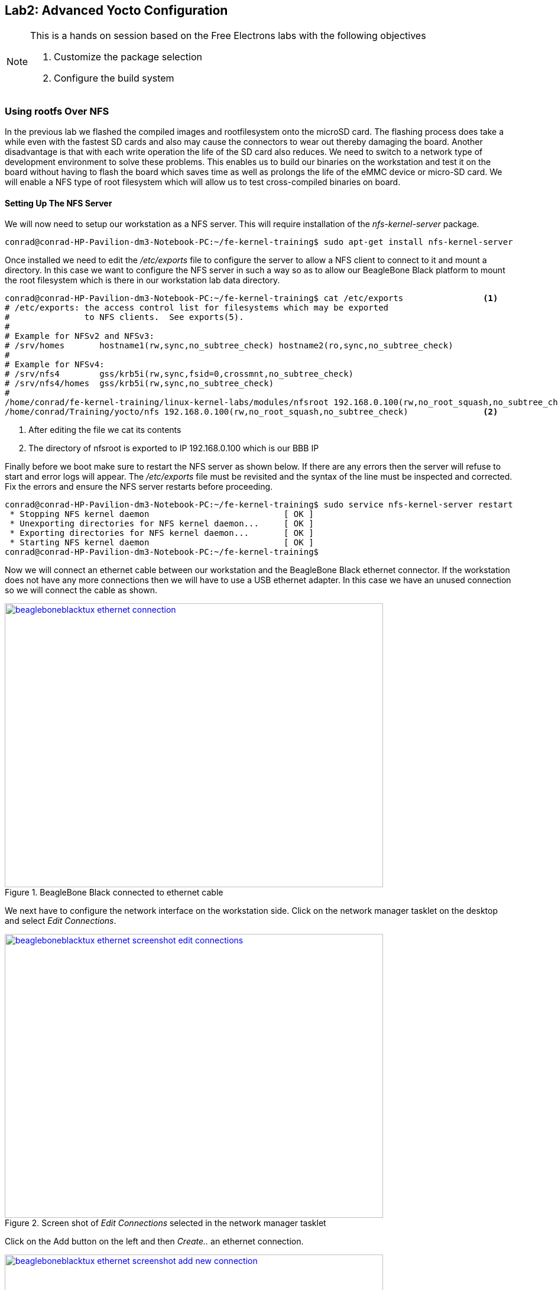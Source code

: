 == Lab2: Advanced Yocto Configuration


[NOTE]
.This is a hands on session based on the Free Electrons labs with the following objectives
====
. Customize the package selection
. Configure the build system
====

=== Using rootfs Over NFS

In the previous lab we flashed the compiled images and rootfilesystem
onto the microSD card. The flashing process does take a while even
with the fastest SD cards and also may cause the connectors to wear
out thereby damaging the board. Another disadvantage is that with
each write operation the life of the SD card also reduces. We need to
switch to a network type of development environment to solve these
problems. This enables us to build our binaries on the workstation
and test it on the board without having to flash the board which saves
time as well as prolongs the life of the eMMC device or micro-SD card.
We will enable a NFS type of root filesystem which will allow us to test
cross-compiled binaries on board. 

==== Setting Up The NFS Server

We will now need to setup our workstation as a NFS server. This will require
installation of the _nfs-kernel-server_ package.

[source, bash]
----
conrad@conrad-HP-Pavilion-dm3-Notebook-PC:~/fe-kernel-training$ sudo apt-get install nfs-kernel-server
----

Once installed we need to edit the _/etc/exports_ file to configure the server
to allow a NFS client to connect to it and mount a directory. In this case
we want to configure the NFS server in such a way so as to allow our
BeagleBone Black platform to mount the root filesystem which is there in our
workstation lab data directory.

[source, bash]
----
conrad@conrad-HP-Pavilion-dm3-Notebook-PC:~/fe-kernel-training$ cat /etc/exports 		<1>
# /etc/exports: the access control list for filesystems which may be exported
#		to NFS clients.  See exports(5).
#
# Example for NFSv2 and NFSv3:
# /srv/homes       hostname1(rw,sync,no_subtree_check) hostname2(ro,sync,no_subtree_check)
#
# Example for NFSv4:
# /srv/nfs4        gss/krb5i(rw,sync,fsid=0,crossmnt,no_subtree_check)
# /srv/nfs4/homes  gss/krb5i(rw,sync,no_subtree_check)
#
/home/conrad/fe-kernel-training/linux-kernel-labs/modules/nfsroot 192.168.0.100(rw,no_root_squash,no_subtree_check)
/home/conrad/Training/yocto/nfs 192.168.0.100(rw,no_root_squash,no_subtree_check)		<2>
----
<1> After editing the file we cat its contents
<2> The directory of nfsroot is exported to IP 192.168.0.100 which is our BBB IP

Finally before we boot make sure to restart the NFS server as shown below. If
there are any errors then the server will refuse to start and error logs will
appear. The _/etc/exports_ file must be revisited and the syntax of the line
must be inspected and corrected. Fix the errors and ensure the NFS server
restarts before proceeding.
[source, bash]
----
conrad@conrad-HP-Pavilion-dm3-Notebook-PC:~/fe-kernel-training$ sudo service nfs-kernel-server restart
 * Stopping NFS kernel daemon 				[ OK ] 
 * Unexporting directories for NFS kernel daemon...     [ OK ] 
 * Exporting directories for NFS kernel daemon...       [ OK ] 
 * Starting NFS kernel daemon                           [ OK ] 
conrad@conrad-HP-Pavilion-dm3-Notebook-PC:~/fe-kernel-training$ 
----

Now we will connect an ethernet cable between our workstation and the BeagleBone
Black ethernet connector. If the workstation does not have any more connections
then we will have to use a USB ethernet adapter. In this case we have an unused
connection so we will connect the cable as shown.

====
[[beagleboneblacktux-ethernet-connection]]
.BeagleBone Black connected to ethernet cable
image::beagleboneblacktux-ethernet-connection.jpg[width="640", height="480", align="center", link={awestruct-imagesdir}/beagleboneblacktux-ethernet-connection.jpg]
====

We next have to configure the network interface on the workstation side. Click
on the network manager tasklet on the desktop and select _Edit Connections_.

====
[[beagleboneblacktux-ethernet-screenshot-edit-connections]]
.Screen shot of _Edit Connections_ selected in the network manager tasklet
image::beagleboneblacktux-ethernet-screenshot-edit-connections.png[width="640", height="480", align="center", link={awestruct-imagesdir}/beagleboneblacktux-ethernet-screenshot-edit-connections.png]
====

Click on the Add button on the left and then _Create.._ an ethernet connection.

====
[[beagleboneblacktux-ethernet-screenshot-add-new-connection]]
.Screen shot of adding a new ethernet conneciton
image::beagleboneblacktux-ethernet-screenshot-add-new-connection.png[width="640", height="480", align="center", link={awestruct-imagesdir}/beagleboneblacktux-ethernet-screenshot-add-new-connection.png]
====

Edit the new ethernet connection by changing its name to _BBB_. Change the
IPV4 settings by selecting the method as manual. And finally add the static
address as 192.168.0.1 and netmask as 255.255.255.0. There's no need to add
a gateway but if the cursor is in the textbox enter 0.0.0.0. Save the
settings and the interface is set up on the workstation.

====
[[beagleboneblacktux-ethernet-screenshot-edit-new-connection]]
.Screen shot of editing IPV4 settings of the new ethernet connection
image::beagleboneblacktux-ethernet-screenshot-edit-new-connection.png[width="640", height="480", align="center", link={awestruct-imagesdir}/beagleboneblacktux-ethernet-screenshot-edit-new-connection.png]
====

=== Modifying The U-Boot Args With uEnv.txt

Our next step is to modify the U-Boot environment in order to setup
the U-Boot image to mount the root filesystem from a NFS file server.
We basically make use of the _bootcmd_ variable in the default U-Boot
environment. 

[source, bash]
----
bootcmd=run findfdt; mmc dev ${mmcdev}; if mmc rescan; then echo SD/MMC found on device ${mmcdev};if run loadbootenv; then echo Loaded environment from ${bootenv};run importbootenv;fi;if test -n $uenvcmd; then echo Running uenvcmd ...;run uenvcmd;fi;if run loaduimage; then run loadfdt;run mmcboot;fi;else run nandboot;fi;	<1>
----
<1> The _bootcmd_ in the default U-Boot environment

The _bootcmd_ will search for a uEnv.txt file in the same
partition as the u-boot.img. If found it is loaded into memory
and then imported into the environment ready to be read or executed.
After this, the script checks to see if the variable uenvcmd is defined.
If it is defined, the script in the variable is executed. The script
can be reordered as follows to give it decode it. Certain variables
such as _loadbootenv_ are defined in the U-Boot environment
variables.

[source, bash]
----
run findfdt;
mmc dev ${mmcdev};
if mmc rescan;
	then echo SD/MMC found on device ${mmcdev};
	if run loadbootenv;
		then echo Loaded environment from ${bootenv};
		run importbootenv;
	fi;
	if test -n $uenvcmd;
		then echo Running uenvcmd ...;
		run uenvcmd;
	fi;
	if run loaduimage;
		then run loadfdt;
		run mmcboot;
	fi;
else 
	run nandboot;
fi;
----

We create a uEnv.txt file so as to override the required variables and 
execute our own bootcmd using _uenvcmd_.

[source, bash]
----
conrad@conrad-HP-Pavilion-dm3-Notebook-PC:~/Git/poky$ cat /media/conrad/boot/uEnv.txt 
bootpart=0:2
bootdir=/boot
bootfile=uImage
loadaddr=0x82000000
fdtaddr=0x88000000
loadfdt=load mmc ${bootpart} ${fdtaddr} ${bootdir}/${fdtfile}
loaduimage=load mmc ${bootpart} ${loadaddr} ${bootdir}/${bootfile}
ipaddr=192.168.0.100
bootargs=console=ttyO0,115200n8 root=/dev/nfs nfsroot=192.168.0.1:/home/conrad/Training/yocto/nfs rw ip=192.168.0.100	<1>
uenvcmdx=run loaduimage;run loadfdt;bootm ${loadaddr} - ${fdtaddr}	<2>
uenvcmd=run uenvcmdx							<3>
									<4>
conrad@conrad-HP-Pavilion-dm3-Notebook-PC:~/Git/poky$
----
<1> The bootargs is set to instruct the kernel to boot the root filesystem from a NFS server
<2> We create a variable to store our instructions for _uenvcmd_
<3> The _uenvcmd_ is defined to run _uenvcmdx_
<4> We need a space at the end of the file after all the variables are set.

Further information about using uEnv.txt can be obtained from
{uri-handy-uboot-trick}[{uri-handy-uboot-trick}^].

==== Explanation Of The Bootargs

root=/dev/nfs:: We set the root filesystem device as /dev/nfs to indicate that
NFS is to be used.
rw::The root filesystem should be mounted with read and write capabilities
ip=192.168.0.100:: The IP of the BeagleBone Black board should be 192.168.0.100
before mounting the NFS root filesystem
console=ttyO0:: The console to be used is serial port 0. The character before
the 0 is 'O' as in "OMAP".
nfsroot=192.168.0.1:/home/conrad/Training/yocto/nfs:: The
NFS root filesystem server IP and path of the directory. This is similar to
the workstation settings. The IP is the workstation ethernet static IP and
the path is the same as that in the _/etc/exports_.

==== Prepare The NFS Export Directory

We have untar the _core-image-minimal-beaglebone.tar.bz2_ package to the
NFS export directory _/home/conrad/Training/yocto/nfs_ in order to have 
a successful mount of the root filesystem.

[source, bash]
----
conrad@conrad-HP-Pavilion-dm3-Notebook-PC:~/Git/poky$ sudo tar xpvjf build/tmp/deploy/images/beaglebone/core-image-minimal-beaglebone.tar.bz2 -C ~/Training/yocto/nfs	<1>
./
./home/
./home/root/
./var/
./var/lock
./var/run
./var/spool/
./var/volatile/
./var/volatile/log/
./var/volatile/tmp/
./var/log
./var/lib/
./var/lib/wdj/
./var/lib/wdj/l10n/
./var/lib/urandom/
./var/lib/misc/
./var/tmp
./var/local/
./var/backups/
.
.
./bin/df
./bin/pidof.sysvinit
./bin/chmod
./bin/pwd
./bin/true
./bin/ash
./bin/busybox.suid
./bin/cpio
./bin/cat
./bin/chattr
./bin/dd
./bin/chgrp
./bin/login
./bin/echo
./bin/kill
./bin/mknod
----
<1> Untar the package to our NFS export directory

==== Boot The System

Make sure the BeagleBone Black is connected to the USB to serial connector
correctly as was described in Lab1. Also make sure your etherned cable is
connected between the board and your workstation. 

After saving the uEnv.txt file in the _boot_ partition of the microSD
card we unmount the device and plug it into the BeagleBone Black SD
card slot. Press the S2 push button (located just above the previous slot),
plug in the power supply (External/USB) and release the push button. You
should see boot messages on the console.

[source, bash]
----
U-Boot SPL 2013.07 (May 12 2015 - 15:15:09)
musb-hdrc: ConfigData=0xde (UTMI-8, dyn FIFOs, HB-ISO Rx, HB-ISO Tx, SoftConn)
musb-hdrc: MHDRC RTL version 2.0 
musb-hdrc: setup fifo_mode 4
musb-hdrc: 28/31 max ep, 16384/16384 memory
USB Peripheral mode controller at 47401000 using PIO, IRQ 0
musb-hdrc: ConfigData=0xde (UTMI-8, dyn FIFOs, HB-ISO Rx, HB-ISO Tx, SoftConn)
musb-hdrc: MHDRC RTL version 2.0 
musb-hdrc: setup fifo_mode 4
musb-hdrc: 28/31 max ep, 16384/16384 memory
USB Host mode controller at 47401800 using PIO, IRQ 0
OMAP SD/MMC: 0
reading args
spl: error reading image args, err - -1
reading u-boot.img
reading u-boot.img


U-Boot 2013.07 (May 12 2015 - 15:15:09)

I2C:   ready
DRAM:  512 MiB
WARNING: Caches not enabled
NAND:  0 MiB
MMC:   OMAP SD/MMC: 0, OMAP SD/MMC: 1
*** Warning - readenv() failed, using default environment

musb-hdrc: ConfigData=0xde (UTMI-8, dyn FIFOs, HB-ISO Rx, HB-ISO Tx, SoftConn)
musb-hdrc: MHDRC RTL version 2.0 
musb-hdrc: setup fifo_mode 4
musb-hdrc: 28/31 max ep, 16384/16384 memory
USB Peripheral mode controller at 47401000 using PIO, IRQ 0
musb-hdrc: ConfigData=0xde (UTMI-8, dyn FIFOs, HB-ISO Rx, HB-ISO Tx, SoftConn)
musb-hdrc: MHDRC RTL version 2.0 
musb-hdrc: setup fifo_mode 4
musb-hdrc: 28/31 max ep, 16384/16384 memory
USB Host mode controller at 47401800 using PIO, IRQ 0
Net:   <ethaddr> not set. Validating first E-fuse MAC
cpsw, usb_ether
Hit any key to stop autoboot:  0 
mmc0 is current device
SD/MMC found on device 0
reading uEnv.txt								<1>
439 bytes read in 3 ms (142.6 KiB/s)
Loaded environment from uEnv.txt
Importing environment from mmc ...
Running uenvcmd ...								<2>
4985352 bytes read in 864 ms (5.5 MiB/s)
29192 bytes read in 34 ms (837.9 KiB/s)
## Booting kernel from Legacy Image at 82000000 ...
   Image Name:   Linux-3.14.0-yocto-standard
   Image Type:   ARM Linux Kernel Image (uncompressed)
   Data Size:    4985288 Bytes = 4.8 MiB
   Load Address: 80008000
   Entry Point:  80008000
   Verifying Checksum ... OK
## Flattened Device Tree blob at 88000000
   Booting using the fdt blob at 0x88000000
   Loading Kernel Image ... OK
   Loading Device Tree to 8fff5000, end 8ffff207 ... OK

Starting kernel ...

Booting Linux on physical CPU 0x0
Initializing cgroup subsys cpuset
Initializing cgroup subsys cpu
Initializing cgroup subsys cpuacct
Linux version 3.14.0-yocto-standard (conrad@conrad-HP-Pavilion-dm3-Notebook-PC) (gcc version 4.8.2 (GCC) ) #1 PREEMPT Tue May 12 01:59:26 IST 2015
CPU: ARMv7 Processor [413fc082] revision 2 (ARMv7), cr=10c53c7d
CPU: PIPT / VIPT nonaliasing data cache, VIPT aliasing instruction cache
Machine model: TI AM335x BeagleBone
cma: CMA: reserved 16 MiB at 9e800000
Memory policy: Data cache writeback
CPU: All CPU(s) started in SVC mode.
AM335X ES2.0 (sgx neon )
Built 1 zonelists in Zone order, mobility grouping on.  Total pages: 129792
Kernel command line: console=ttyO0,115200n8 root=/dev/nfs nfsroot=192.168.0.1:/home/conrad/Training/yocto/nfs rw ip=192.168.0.100	<3>
PID hash table entries: 2048 (order: 1, 8192 bytes)
Dentry cache hash table entries: 65536 (order: 6, 262144 bytes)
Inode-cache hash table entries: 32768 (order: 5, 131072 bytes)
allocated 1048576 bytes of page_cgroup
please try 'cgroup_disable=memory' option if you don't want memory cgroups
Memory: 489444K/523264K available (7491K kernel code, 520K rwdata, 2456K rodata, 488K init, 757K bss, 33820K reserved, 0K highmem)
Virtual kernel memory layout:
    vector  : 0xffff0000 - 0xffff1000   (   4 kB)
    fixmap  : 0xfff00000 - 0xfffe0000   ( 896 kB)
    vmalloc : 0xe0800000 - 0xff000000   ( 488 MB)
    lowmem  : 0xc0000000 - 0xe0000000   ( 512 MB)
    pkmap   : 0xbfe00000 - 0xc0000000   (   2 MB)
    modules : 0xbf000000 - 0xbfe00000   (  14 MB)
      .text : 0xc0008000 - 0xc09bf044   (9949 kB)
      .init : 0xc09c0000 - 0xc0a3a034   ( 489 kB)
      .data : 0xc0a3c000 - 0xc0abe0d4   ( 521 kB)
       .bss : 0xc0abe0d4 - 0xc0b7b678   ( 758 kB)
SLUB: HWalign=64, Order=0-3, MinObjects=0, CPUs=1, Nodes=1
Preemptible hierarchical RCU implementation.
.
.
.
IPv6: ADDRCONF(NETDEV_UP): eth0: link is not ready
 mmcblk1boot1: unknown partition table
 mmcblk1boot0: unknown partition table
libphy: 4a101000.mdio:00 - Link is Up - 100/Full
IPv6: ADDRCONF(NETDEV_CHANGE): eth0: link becomes ready
IP-Config: Guessing netmask 255.255.255.0
IP-Config: Complete:
     device=eth0, hwaddr=90:59:af:49:c8:ef, ipaddr=192.168.0.100, mask=255.255.255.0, gw=255.255.255.255
     host=192.168.0.100, domain=, nis-domain=(none)
     bootserver=255.255.255.255, rootserver=192.168.0.1, rootpath=
VFS: Mounted root (nfs filesystem) on device 0:12.			<4>	
devtmpfs: mounted
Freeing unused kernel memory: 488K (c09c0000 - c0a3a000)
INIT: version 2.88 booting
Starting udev
udevd[76]: starting version 182
random: nonblocking pool is initialized
Starting Bootlog daemon: bootlogd.
Populating dev cache
Mon May 11 18:21:00 UTC 2015
INIT: Entering runlevel: 5
Configuring network interfaces... ifup skipped for nfsroot interface eth0
run-parts: /etc/network/if-pre-up.d/nfsroot exited with code 1
Starting syslogd/klogd: done
Stopping Bootlog daemon: bootlogd.

Poky (Yocto Project Reference Distro) 1.6.2 beaglebone /dev/ttyO0

beaglebone login: root
root@beaglebone:~# cat /proc/cmdline 
console=ttyO0,115200n8 root=/dev/nfs nfsroot=192.168.0.1:/home/conrad/Training/yocto/nfs rw ip=192.168.0.100
root@beaglebone:~# mount
rootfs on / type rootfs (rw)
192.168.0.1:/home/conrad/Training/yocto/nfs on / type nfs (rw,relatime,vers=2,rsize=4096,wsize=4096,namlen=255,hard,nolock,proto=udp,timeo=11,retrans=3,sec=sys,mountaddr=192.168.0.1,mountvers=1,mountproto=udp,local_lock=all,addr=192.168.0.1)	<5>
devtmpfs on /dev type devtmpfs (rw,relatime,size=244720k,nr_inodes=61180,mode=755)
proc on /proc type proc (rw,relatime)
sysfs on /sys type sysfs (rw,relatime)
debugfs on /sys/kernel/debug type debugfs (rw,relatime)
tmpfs on /run type tmpfs (rw,nosuid,nodev,mode=755)
tmpfs on /var/volatile type tmpfs (rw,relatime)
devpts on /dev/pts type devpts (rw,relatime,gid=5,mode=620)
root@beaglebone:~# 
----
<1> The uEnv.txt file is loaded
<2> The _uenvcmd_ is executed
<3> Our _bootargs_ is taken as Kernel parameters
<4> The kernel successfully mounts the NFS server
<5> We see the root filesystem is mounted from our NFS server


=== Add A Package To The Rootfs Image

We will now add the _dropbear_ package to the packages
installed in the built Yocto image. To do this
we have to append the keyword __append_ to the configuration
variable _IMAGE_INSTALL_ in our _conf/local.conf_ file.

[source,bash]
----
conrad@conrad-HP-Pavilion-dm3-Notebook-PC:~/Git/poky/build$ tail conf/local.conf 
PACKAGECONFIG_pn-nativesdk-qemu = "sdl"
ASSUME_PROVIDED += "libsdl-native"


# CONF_VERSION is increased each time build/conf/ changes incompatibly and is used to
# track the version of this file when it was generated. This can safely be ignored if
# this doesn't mean anything to you.
CONF_VERSION = "1"

IMAGE_INSTALL_append = "dropbear"	<1>
conrad@conrad-HP-Pavilion-dm3-Notebook-PC:~/Git/poky/build$ 
----
<1> We've added _dropbear_ by using the append method


[source,bash]
----
conrad@conrad-HP-Pavilion-dm3-Notebook-PC:~/Git/poky$ source oe-init-build-env	<1>

### Shell environment set up for builds. ###

You can now run 'bitbake <target>'

Common targets are:
    core-image-minimal
    core-image-sato
    meta-toolchain
    adt-installer
    meta-ide-support

You can also run generated qemu images with a command like 'runqemu qemux86'
conrad@conrad-HP-Pavilion-dm3-Notebook-PC:~/Git/poky/build$ bitbake core-image-minimal	<2>
Parsing recipes: 100% |#################################################################################################################################################| Time: 00:02:10
Parsing of 862 .bb files complete (0 cached, 862 parsed). 1221 targets, 61 skipped, 0 masked, 0 errors.
NOTE: Resolving any missing task queue dependencies

Build Configuration:
BB_VERSION        = "1.22.0"
BUILD_SYS         = "i686-linux"
NATIVELSBSTRING   = "Ubuntu-14.04"
TARGET_SYS        = "arm-poky-linux-gnueabi"
MACHINE           = "beaglebone"
DISTRO            = "poky"
DISTRO_VERSION    = "1.6.2"
TUNE_FEATURES     = "armv7a vfp neon callconvention-hard cortexa8"
TARGET_FPU        = "vfp-neon"
meta              
meta-yocto        
meta-yocto-bsp    = "daisy:91c507ce1cf983a600c2d38c4284e605a80297d6"

NOTE: Preparing runqueue
NOTE: Executing SetScene Tasks
NOTE: Executing RunQueue Tasks
NOTE: Tasks Summary: Attempted 1809 tasks of which 1794 didn't need to be rerun and all succeeded.
conrad@conrad-HP-Pavilion-dm3-Notebook-PC:~/Git/poky/build$ 
modules--3.14.4+git0+183622e809_0143c6ebb4-r0-beaglebone-20150511125839.tgz       
conrad@conrad-HP-Pavilion-dm3-Notebook-PC:~/Git/poky/build$ ls -l tmp/deploy/images/beaglebone/	<3>
total 48408
-rw-r--r-- 1 conrad conrad  2949120 May 11 23:51 core-image-minimal-beaglebone-20150511125839.rootfs.jffs2
-rw-r--r-- 1 conrad conrad      972 May 11 23:51 core-image-minimal-beaglebone-20150511125839.rootfs.manifest
-rw-r--r-- 1 conrad conrad  2264889 May 11 23:51 core-image-minimal-beaglebone-20150511125839.rootfs.tar.bz2	<4>
-rw-r--r-- 1 conrad conrad  3080192 May 13 20:15 core-image-minimal-beaglebone-20150513143651.rootfs.jffs2
-rw-r--r-- 1 conrad conrad     1009 May 13 20:15 core-image-minimal-beaglebone-20150513143651.rootfs.manifest
-rw-r--r-- 1 conrad conrad  2387393 May 13 20:15 core-image-minimal-beaglebone-20150513143651.rootfs.tar.bz2	<5>
lrwxrwxrwx 1 conrad conrad       57 May 13 20:15 core-image-minimal-beaglebone.jffs2 -> core-image-minimal-beaglebone-20150513143651.rootfs.jffs2
lrwxrwxrwx 1 conrad conrad       60 May 13 20:15 core-image-minimal-beaglebone.manifest -> core-image-minimal-beaglebone-20150513143651.rootfs.manifest
lrwxrwxrwx 1 conrad conrad       59 May 13 20:15 core-image-minimal-beaglebone.tar.bz2 -> core-image-minimal-beaglebone-20150513143651.rootfs.tar.bz2	<6>
lrwxrwxrwx 1 conrad conrad       48 May 12 15:15 MLO -> MLO-beaglebone-v2013.07+gitAUTOINC+62c175fbb8-r0
lrwxrwxrwx 1 conrad conrad       48 May 12 15:15 MLO-beaglebone -> MLO-beaglebone-v2013.07+gitAUTOINC+62c175fbb8-r0
-rwxr-xr-x 2 conrad conrad   102348 May 12 15:15 MLO-beaglebone-v2013.07+gitAUTOINC+62c175fbb8-r0
-rw-rw-r-- 2 conrad conrad 33333836 May 12 02:04 modules--3.14.4+git0+183622e809_0143c6ebb4-r0-beaglebone-20150511125839.tgz
lrwxrwxrwx 1 conrad conrad       75 May 12 02:04 modules-beaglebone.tgz -> modules--3.14.4+git0+183622e809_0143c6ebb4-r0-beaglebone-20150511125839.tgz
-rw-r--r-- 2 conrad conrad      294 May 13 20:12 README_-_DO_NOT_DELETE_FILES_IN_THIS_DIRECTORY.txt
lrwxrwxrwx 1 conrad conrad       55 May 12 15:15 u-boot-beaglebone.img -> u-boot-beaglebone-v2013.07+gitAUTOINC+62c175fbb8-r0.img
-rwxr-xr-x 2 conrad conrad   356456 May 12 15:15 u-boot-beaglebone-v2013.07+gitAUTOINC+62c175fbb8-r0.img
lrwxrwxrwx 1 conrad conrad       55 May 12 15:15 u-boot.img -> u-boot-beaglebone-v2013.07+gitAUTOINC+62c175fbb8-r0.img
lrwxrwxrwx 1 conrad conrad       74 May 12 02:04 uImage -> uImage--3.14.4+git0+183622e809_0143c6ebb4-r0-beaglebone-20150511125839.bin
-rw-r--r-- 2 conrad conrad    28596 May 12 02:04 uImage--3.14.4+git0+183622e809_0143c6ebb4-r0-am335x-bone-20150511125839.dtb
-rw-r--r-- 2 conrad conrad    29192 May 12 02:04 uImage--3.14.4+git0+183622e809_0143c6ebb4-r0-am335x-boneblack-20150511125839.dtb
-rw-r--r-- 2 conrad conrad  4985352 May 12 02:04 uImage--3.14.4+git0+183622e809_0143c6ebb4-r0-beaglebone-20150511125839.bin
lrwxrwxrwx 1 conrad conrad       80 May 12 02:04 uImage-am335x-boneblack.dtb -> uImage--3.14.4+git0+183622e809_0143c6ebb4-r0-am335x-boneblack-20150511125839.dtb
lrwxrwxrwx 1 conrad conrad       75 May 12 02:04 uImage-am335x-bone.dtb -> uImage--3.14.4+git0+183622e809_0143c6ebb4-r0-am335x-bone-20150511125839.dtb
lrwxrwxrwx 1 conrad conrad       74 May 12 02:04 uImage-beaglebone.bin -> uImage--3.14.4+git0+183622e809_0143c6ebb4-r0-beaglebone-20150511125839.bin
conrad@conrad-HP-Pavilion-dm3-Notebook-PC:~/Git/poky/build$ 
----
<1> Source the _oe-init-build-env_ script
<2> Build the _core-image-minimal_ target again
<3> We list the built images and see the core-image-minimal rootfs has been rebuilt
<4> The older _core-image-minimal-beaglebone_ tar package
<5> The newer _core-image-minimal-beaglebone_ tar package
<6> The soft link pointing to the newer _core-image-minimal-beaglebone_ tar package

Now untar the root filesystem to the NFS export directory. Be careful to delete
the contents of the directory before untarring the new package.

[source, bash]
----
conrad@conrad-HP-Pavilion-dm3-Notebook-PC:~/Git/poky/build$ sudo rm -Rf /home/conrad/Training/yocto/nfs/*conrad@conrad-HP-Pavilion-dm3-Notebook-PC:~/Git/poky/build$ ls -l /home/conrad/Training/yocto/nfs/	<1>
total 0
conrad@conrad-HP-Pavilion-dm3-Notebook-PC:~/Git/poky/build$ sudo tar xpvjf tmp/deploy/images/beaglebone/core-image-minimal-beaglebone-20150513143651.rootfs.tar.bz2 -C ~/Training/yocto/nfs	<2>
./
./home/
./home/root/
.
.
./bin/kill
./bin/mknod
conrad@conrad-HP-Pavilion-dm3-Notebook-PC:~/Git/poky/build$ ls -l /home/conrad/Training/yocto/nfs/	<3>
total 60
drwxr-xr-x  2 root root 4096 May 13 20:14 bin
drwxr-xr-x  2 root root 4096 May 11 20:51 boot
drwxr-xr-x  2 root root 4096 May 11 20:51 dev
drwxr-xr-x 18 root root 4096 May 13 20:15 etc
drwxr-sr-x  3 root root 4096 May 13 20:14 home
drwxr-xr-x  4 root root 4096 May 13 20:15 lib
drwxr-xr-x  2 root root 4096 May 11 20:51 media
drwxr-xr-x  2 root root 4096 May 11 20:51 mnt
drwxr-xr-x  2 root root 4096 May 11 20:51 proc
drwxr-xr-x  2 root root 4096 May 11 20:51 run
drwxr-xr-x  2 root root 4096 May 13 20:14 sbin
drwxr-xr-x  2 root root 4096 May 11 20:51 sys
drwxrwxrwt  2 root root 4096 May 11 20:51 tmp
drwxr-xr-x  9 root root 4096 May 11 23:30 usr
drwxr-xr-x  7 root root 4096 May 13 20:11 var
conrad@conrad-HP-Pavilion-dm3-Notebook-PC:~/Git/poky/build$ 
----
<1> Remove the old NFS export directory contents
<2> Untar the package
<3> List the contents of the NFS export directory

This time in the boot logs we see that the Dropbear server has been started.

[source, bash]
----
.
.
.
udevd[76]: starting version 182
random: nonblocking pool is initialized
Starting Bootlog daemon: bootlogd.
Populating dev cache
Wed May 13 14:45:00 UTC 2015
INIT: Entering runlevel: 5
Configuring network interfaces... ifup skipped for nfsroot interface eth0
run-parts: /etc/network/if-pre-up.d/nfsroot exited with code 1
Starting Dropbear SSH server: Generating key, this may take a while...	<1>
Public key portion is:
ssh-rsa AAAAB3NzaC1yc2EAAAADAQABAAABAQCzQCH8KKC3o65RCZnp8sNta+QtqX8t60Iyq3msHPIG1LBI+UvJ+pBnGcFG5CQfG56ZyUNm3ugL7nFGMeABAbfTiXYXW8INQbp09x4pm3sJr2OkL2IZZWO+O8iY/O26xHszPfzeH8czCm+Kws7BPS65GAng6+a9FZSNKH36WeRn8fYdcCXK+PK5nyuT8JmfH/Ig7DXDgkvQdz0RnndO/NzmeBfwYB7EMplDEksE861rU3bEemhFPNgyBpgHiK0ofzVS1KgCXzCyyXoA0ZeN/KVrA0JtTsNJwZ0l+xdaGdiia5+W7/Qmhmjb9CwhNcps4Ck0vGjhQF9Sx/547YjG5kgv root@beaglebone
Fingerprint: md5 e6:ed:ed:24:3e:80:59:e3:cf:1d:71:d8:5d:99:bd:18
dropbear.
Starting syslogd/klogd: done
Stopping Bootlog daemon: bootlogd.

Poky (Yocto Project Reference Distro) 1.6.2 beaglebone /dev/ttyO0

beaglebone login: root
root@beaglebone:~# 

----
<1> Dropbear server logs

We can now try to ssh to the BeagleBone Black board on its IP. The IP
should be the static IP 192.168.0.100 which we set in the uEnv.txt settings
for _bootargs_.

[source, bash]
----
conrad@conrad-HP-Pavilion-dm3-Notebook-PC:~/Git/poky/build$ ping 192.168.0.100	<1>
PING 192.168.0.100 (192.168.0.100) 56(84) bytes of data.
64 bytes from 192.168.0.100: icmp_seq=1 ttl=64 time=0.188 ms
64 bytes from 192.168.0.100: icmp_seq=2 ttl=64 time=0.235 ms
^C
--- 192.168.0.100 ping statistics ---
2 packets transmitted, 2 received, 0% packet loss, time 999ms
rtt min/avg/max/mdev = 0.188/0.211/0.235/0.027 ms
conrad@conrad-HP-Pavilion-dm3-Notebook-PC:~/Git/poky/build$ ssh root@192.168.0.100	<2>
@@@@@@@@@@@@@@@@@@@@@@@@@@@@@@@@@@@@@@@@@@@@@@@@@@@@@@@@@@@
@    WARNING: REMOTE HOST IDENTIFICATION HAS CHANGED!     @
@@@@@@@@@@@@@@@@@@@@@@@@@@@@@@@@@@@@@@@@@@@@@@@@@@@@@@@@@@@
IT IS POSSIBLE THAT SOMEONE IS DOING SOMETHING NASTY!
Someone could be eavesdropping on you right now (man-in-the-middle attack)!
It is also possible that a host key has just been changed.
The fingerprint for the RSA key sent by the remote host is
e6:ed:ed:24:3e:80:59:e3:cf:1d:71:d8:5d:99:bd:18.
Please contact your system administrator.
Add correct host key in /home/conrad/.ssh/known_hosts to get rid of this message.
Offending RSA key in /home/conrad/.ssh/known_hosts:4
  remove with: ssh-keygen -f "/home/conrad/.ssh/known_hosts" -R 192.168.0.100
RSA host key for 192.168.0.100 has changed and you have requested strict checking.
Host key verification failed.
conrad@conrad-HP-Pavilion-dm3-Notebook-PC:~/Git/poky/build$ ssh-keygen -f "/home/conrad/.ssh/known_hosts" -R 192.168.0.100	<3>
# Host 192.168.0.100 found: line 4 type RSA
/home/conrad/.ssh/known_hosts updated.
Original contents retained as /home/conrad/.ssh/known_hosts.old
conrad@conrad-HP-Pavilion-dm3-Notebook-PC:~/Git/poky/build$ ssh root@192.168.0.100	<4>
The authenticity of host '192.168.0.100 (192.168.0.100)' can't be established.
RSA key fingerprint is e6:ed:ed:24:3e:80:59:e3:cf:1d:71:d8:5d:99:bd:18.
Are you sure you want to continue connecting (yes/no)? yes
Warning: Permanently added '192.168.0.100' (RSA) to the list of known hosts.
root@beaglebone:~# uname -a	<5>
Linux beaglebone 3.14.0-yocto-standard #1 PREEMPT Tue May 12 01:59:26 IST 2015 armv7l GNU/Linux
----
<1> We ping the BBB to check if it is alive
<2> Our first attempt to ssh with root login gives us a Warning
<3> We've connected previously with previous experiments so we have to clear the keys
<4> Our second attempt to ssh to the BBB is successful
<5> We're able to print the name of the built OS


































